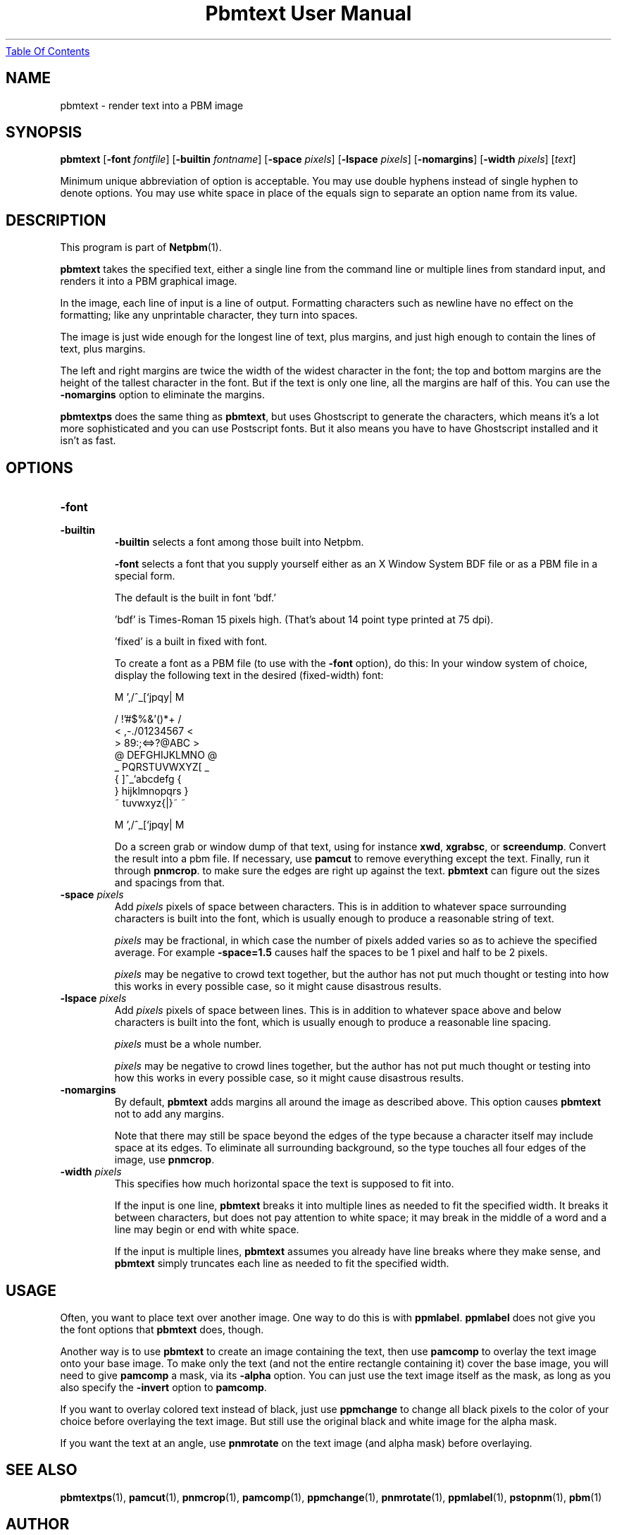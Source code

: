 ." This man page was generated by the Netpbm tool 'makeman' from HTML source.
." Do not hand-hack it!  If you have bug fixes or improvements, please find
." the corresponding HTML page on the Netpbm website, generate a patch
." against that, and send it to the Netpbm maintainer.
.TH "Pbmtext User Manual" 0 "14 April 2005" "netpbm documentation"
.UR pbmtext.html#index
Table Of Contents
.UE
\&

.UN lbAB
.SH NAME

pbmtext - render text into a PBM image

.UN lbAC
.SH SYNOPSIS

\fBpbmtext\fP
[\fB-font\fP \fIfontfile\fP]
[\fB-builtin\fP \fIfontname\fP]
[\fB-space\fP \fIpixels\fP]
[\fB-lspace\fP \fIpixels\fP]
[\fB-nomargins\fP]
[\fB-width\fP \fIpixels\fP]
[\fItext\fP]
.PP
Minimum unique abbreviation of option is acceptable.  You may use double
hyphens instead of single hyphen to denote options.  You may use white
space in place of the equals sign to separate an option name from its value.


.UN lbAD
.SH DESCRIPTION
.PP
This program is part of
.BR Netpbm (1).
.PP
\fBpbmtext\fP takes the specified text, either a single line from
the command line or multiple lines from standard input, and renders it
into a PBM graphical image.
.PP
In the image, each line of input is a line of output.  Formatting
characters such as newline have no effect on the formatting; like any
unprintable character, they turn into spaces.
.PP
The image is just wide enough for the longest line of text, plus
margins, and just high enough to contain the lines of text, plus
margins.
.PP
The left and right margins are twice the width of the widest
character in the font; the top and bottom margins are the height of
the tallest character in the font.  But if the text is only one line,
all the margins are half of this.  You can use the \fB-nomargins\fP option
to eliminate the margins.
.PP
\fBpbmtextps\fP does the same thing as \fBpbmtext\fP, but uses
Ghostscript to generate the characters, which means it's a lot more
sophisticated and you can use Postscript fonts.  But it also means you
have to have Ghostscript installed and it isn't as fast.


.UN lbAE
.SH OPTIONS



.TP
\fB-font\fP
.TP
\fB-builtin\fP
\fB-builtin\fP selects a font among those built into Netpbm.

\fB-font\fP selects a font that you supply yourself either as an
X Window System BDF file or as a PBM file in a special form.
.sp
The default is the built in font 'bdf.'
.sp
\&'bdf' is Times-Roman 15 pixels high.  (That's about 14
point type printed at 75 dpi).
.sp
\&'fixed' is a built in fixed with font.
.sp
To create a font as a PBM file (to use with the \fB-font\fP
option), do this: In your window system of choice, display the
following text in the desired (fixed-width) font:

.nf

    M ',/^_[`jpqy| M

    /  !'#$%&'()*+ /
    < ,-./01234567 <
    > 89:;<=>?@ABC >
    @ DEFGHIJKLMNO @
    _ PQRSTUVWXYZ[ _
    { \]^_`abcdefg {
    } hijklmnopqrs }
    ~ tuvwxyz{|}~  ~

    M ',/^_[`jpqy| M

.fi

Do a screen grab or window dump of that text, using for instance
\fBxwd\fP, \fBxgrabsc\fP, or \fBscreendump\fP.  Convert the result
into a pbm file.  If necessary, use \fBpamcut\fP to remove everything
except the text.  Finally, run it through \fBpnmcrop\fP.  to make
sure the edges are right up against the text.  \fBpbmtext\fP
can figure out the sizes and spacings from that.

.TP
\fB-space\fP \fIpixels\fP
 Add \fIpixels\fP pixels of space between characters.  This is in
addition to whatever space surrounding characters is built into the
font, which is usually enough to produce a reasonable string of text.
.sp
\fIpixels\fP may be fractional, in which case the number of
pixels added varies so as to achieve the specified average.  For
example \fB-space=1.5\fP causes half the spaces to be 1 pixel and
half to be 2 pixels.
.sp
\fIpixels\fP may be negative to crowd text together, but the
author has not put much thought or testing into how this works in
every possible case, so it might cause disastrous results.

.TP
\fB-lspace\fP \fIpixels\fP
 Add \fIpixels\fP pixels of space between lines.  This is in
addition to whatever space above and below characters is built into
the font, which is usually enough to produce a reasonable line
spacing.
.sp
\fIpixels\fP must be a whole number.
.sp
\fIpixels\fP may be negative to crowd lines together, but the
author has not put much thought or testing into how this works in
every possible case, so it might cause disastrous results.

.TP
\fB-nomargins\fP
By default, \fBpbmtext\fP adds margins all around the image as
described above.  This option causes \fBpbmtext\fP not to add any
margins.
.sp
Note that there may still be space beyond the edges of the type
because a character itself may include space at its edges.  To eliminate
all surrounding background, so the type touches all four edges of the
image, use \fBpnmcrop\fP.

.TP
\fB-width\fP \fIpixels\fP
This specifies how much horizontal space the text is supposed to fit
into.
.sp
If the input is one line, \fBpbmtext\fP breaks it into multiple
lines as needed to fit the specified width.  It breaks it between
characters, but does not pay attention to white space; it may break in
the middle of a word and a line may begin or end with white space.
.sp
If the input is multiple lines, \fBpbmtext\fP assumes you already
have line breaks where they make sense, and \fBpbmtext\fP simply
truncates each line as needed to fit the specified width.




.UN lbAF
.SH USAGE
.PP
Often, you want to place text over another image.  One way to do
this is with \fBppmlabel\fP.  \fBppmlabel\fP does not give you the
font options that \fBpbmtext\fP does, though.
.PP
Another way is to use \fBpbmtext\fP to create an image containing
the text, then use \fBpamcomp\fP to overlay the text image onto your
base image.  To make only the text (and not the entire rectangle
containing it) cover the base image, you will need to give
\fBpamcomp\fP a mask, via its \fB-alpha\fP option.  You can just use
the text image itself as the mask, as long as you also specify the
\fB-invert\fP option to \fBpamcomp\fP.
.PP
If you want to overlay colored text instead of black, just use
\fBppmchange\fP to change all black pixels to the color of your
choice before overlaying the text image.  But still use the original
black and white image for the alpha mask.
.PP
If you want the text at an angle, use \fBpnmrotate\fP on the text
image (and alpha mask) before overlaying.

.UN lbAG
.SH SEE ALSO
.BR pbmtextps (1),
.BR pamcut (1),
.BR pnmcrop (1),
.BR pamcomp (1),
.BR ppmchange (1),
.BR pnmrotate (1),
.BR ppmlabel (1),
.BR pstopnm (1),
.BR pbm (1)

.UN lbAH
.SH AUTHOR

Copyright (C) 1993 by Jef Poskanzer and George Phillips
